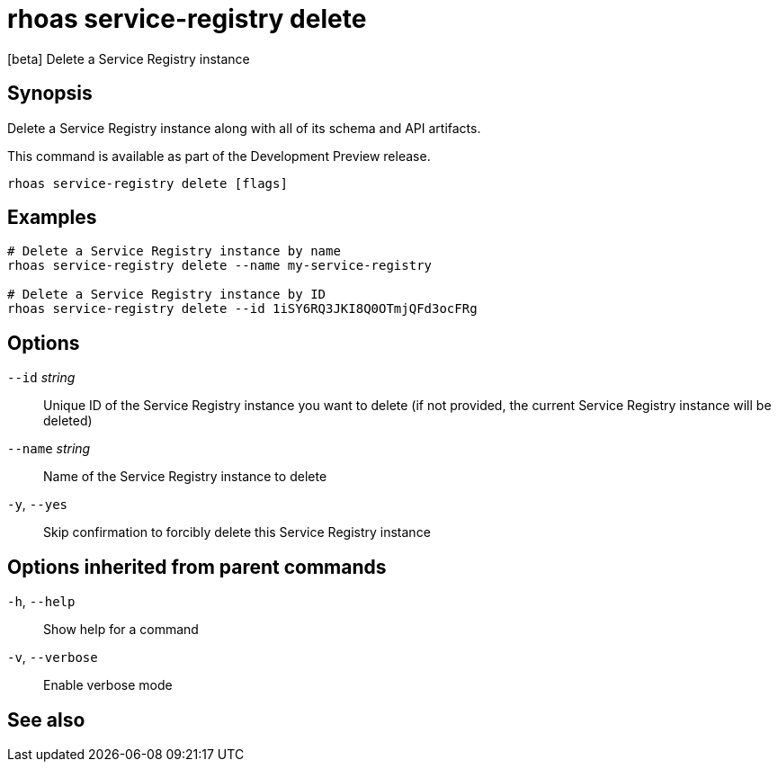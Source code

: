 ifdef::env-github,env-browser[:context: cmd]
[id='ref-rhoas-service-registry-delete_{context}']
= rhoas service-registry delete

[role="_abstract"]
[beta] Delete a Service Registry instance

[discrete]
== Synopsis

 
Delete a Service Registry instance along with all of its schema and API artifacts.

This command is available as part of the Development Preview release.


....
rhoas service-registry delete [flags]
....

[discrete]
== Examples

....
# Delete a Service Registry instance by name
rhoas service-registry delete --name my-service-registry

# Delete a Service Registry instance by ID
rhoas service-registry delete --id 1iSY6RQ3JKI8Q0OTmjQFd3ocFRg

....

[discrete]
== Options

      `--id` _string_::     Unique ID of the Service Registry instance you want to delete (if not provided, the current Service Registry instance will be deleted)
      `--name` _string_::   Name of the Service Registry instance to delete
  `-y`, `--yes`::           Skip confirmation to forcibly delete this Service Registry instance

[discrete]
== Options inherited from parent commands

  `-h`, `--help`::      Show help for a command
  `-v`, `--verbose`::   Enable verbose mode

[discrete]
== See also


ifdef::env-github,env-browser[]
* link:rhoas_service-registry.adoc#rhoas-service-registry[rhoas service-registry]	 - [beta] Service Registry commands
endif::[]
ifdef::pantheonenv[]
* link:{path}#ref-rhoas-service-registry_{context}[rhoas service-registry]	 - [beta] Service Registry commands
endif::[]

